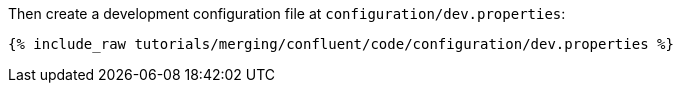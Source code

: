 Then create a development configuration file at `configuration/dev.properties`:

+++++
<pre class="snippet"><code class="shell">{% include_raw tutorials/merging/confluent/code/configuration/dev.properties %}</code></pre>
+++++